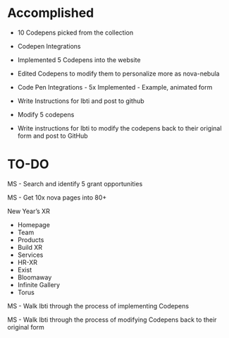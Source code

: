 * Accomplished

- 10 Codepens picked from the collection

- Codepen Integrations

- Implemented 5 Codepens into the website

- Edited Codepens to modify them to personalize more as nova-nebula

- Code Pen Integrations - 5x Implemented - Example, animated form

- Write Instructions for Ibti and post to github

- Modify 5 codepens

- Write instructions for Ibti to modify the codepens back to their original form and post to GitHub

* TO-DO

MS - Search and identify 5 grant opportunities

MS - Get 10x nova pages into 80+

New Year’s XR

- Homepage
- Team
- Products
- Build XR
- Services
- HR-XR
- Exist
- Bloomaway
- Infinite Gallery
- Torus

MS - Walk Ibti through the process of implementing Codepens

MS - Walk Ibti through the process of modifying Codepens back to their original form
